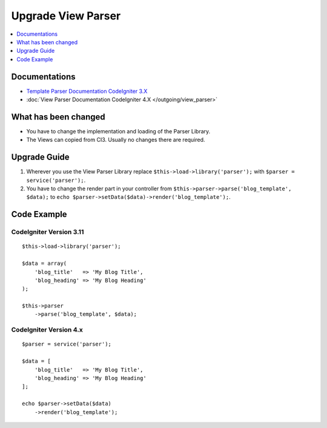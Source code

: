 Upgrade View Parser
###################

.. contents::
    :local:
    :depth: 1


Documentations
==============

- `Template Parser Documentation CodeIgniter 3.X <http://codeigniter.com/userguide3/libraries/parser.html>`_
- :doc:`View Parser Documentation CodeIgniter 4.X </outgoing/view_parser>`


What has been changed
=====================
- You have to change the implementation and loading of the Parser Library.
- The Views can copied from CI3. Usually no changes there are required.

Upgrade Guide
=============
1. Wherever you use the View Parser Library replace ``$this->load->library('parser');`` with ``$parser = service('parser');``.
2. You have to change the render part in your controller from ``$this->parser->parse('blog_template', $data);`` to ``echo $parser->setData($data)->render('blog_template');``.

Code Example
============

CodeIgniter Version 3.11
------------------------
::

    $this->load->library('parser');

    $data = array(
        'blog_title'   => 'My Blog Title',
        'blog_heading' => 'My Blog Heading'
    );

    $this->parser
        ->parse('blog_template', $data);

CodeIgniter Version 4.x
-----------------------
::

    $parser = service('parser');

    $data = [
        'blog_title'   => 'My Blog Title',
        'blog_heading' => 'My Blog Heading'
    ];

    echo $parser->setData($data)
        ->render('blog_template');
